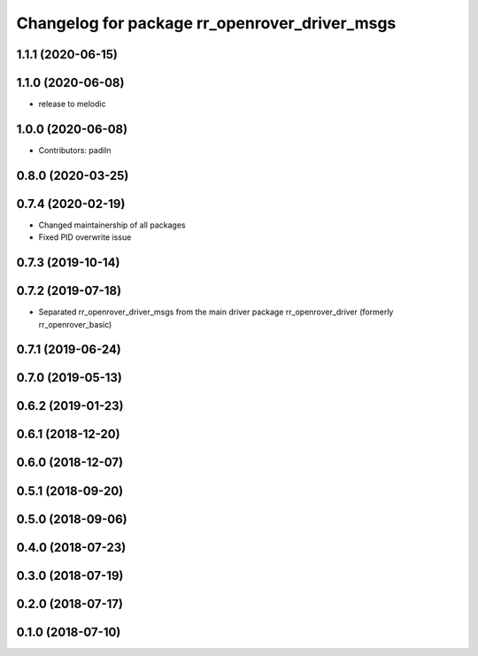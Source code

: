 ^^^^^^^^^^^^^^^^^^^^^^^^^^^^^^^^^^^^^^^^^^^^^^
Changelog for package rr_openrover_driver_msgs
^^^^^^^^^^^^^^^^^^^^^^^^^^^^^^^^^^^^^^^^^^^^^^

1.1.1 (2020-06-15)
------------------

1.1.0 (2020-06-08)
------------------
* release to melodic

1.0.0 (2020-06-08)
------------------
* Contributors: padiln

0.8.0 (2020-03-25)
------------------

0.7.4 (2020-02-19)
------------------
* Changed maintainership of all packages
* Fixed PID overwrite issue

0.7.3 (2019-10-14)
------------------

0.7.2 (2019-07-18)
------------------
* Separated rr_openrover_driver_msgs from the main driver package rr_openrover_driver (formerly rr_openrover_basic)

0.7.1 (2019-06-24)
------------------

0.7.0 (2019-05-13)
------------------

0.6.2 (2019-01-23)
------------------

0.6.1 (2018-12-20)
------------------

0.6.0 (2018-12-07)
------------------

0.5.1 (2018-09-20)
------------------

0.5.0 (2018-09-06)
------------------

0.4.0 (2018-07-23)
------------------

0.3.0 (2018-07-19)
------------------

0.2.0 (2018-07-17)
------------------

0.1.0 (2018-07-10)
------------------
